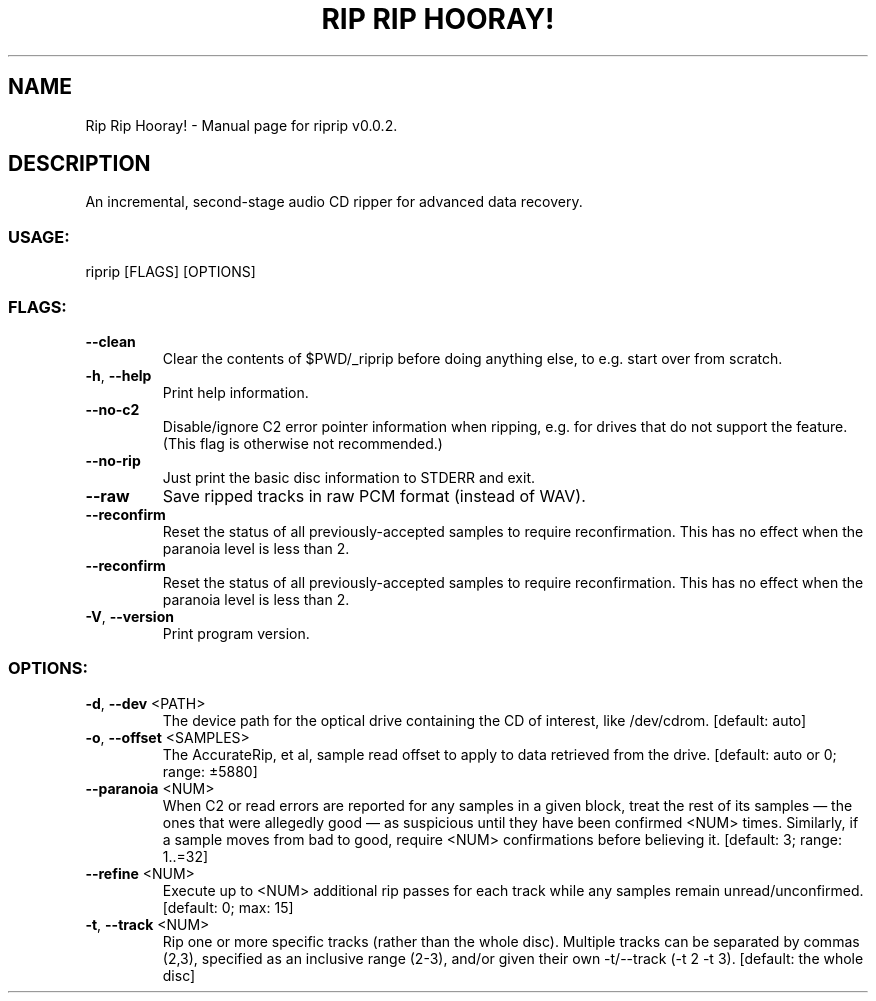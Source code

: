 .TH "RIP RIP HOORAY!" "1" "September 2023" "Rip Rip Hooray! v0.0.2" "User Commands"
.SH NAME
Rip Rip Hooray! \- Manual page for riprip v0.0.2.
.SH DESCRIPTION
An incremental, second\-stage audio CD ripper for advanced data recovery.
.SS USAGE:
.TP
riprip [FLAGS] [OPTIONS]
.SS FLAGS:
.TP
\fB\-\-clean\fR
Clear the contents of $PWD/_riprip before doing anything else, to e.g. start over from scratch.
.TP
\fB\-h\fR, \fB\-\-help\fR
Print help information.
.TP
\fB\-\-no\-c2\fR
Disable/ignore C2 error pointer information when ripping, e.g. for drives that do not support the feature. (This flag is otherwise not recommended.)
.TP
\fB\-\-no\-rip\fR
Just print the basic disc information to STDERR and exit.
.TP
\fB\-\-raw\fR
Save ripped tracks in raw PCM format (instead of WAV).
.TP
\fB\-\-reconfirm\fR
Reset the status of all previously\-accepted samples to require reconfirmation. This has no effect when the paranoia level is less than 2.
.TP
\fB\-\-reconfirm\fR
Reset the status of all previously\-accepted samples to require reconfirmation. This has no effect when the paranoia level is less than 2.
.TP
\fB\-V\fR, \fB\-\-version\fR
Print program version.
.SS OPTIONS:
.TP
\fB\-d\fR, \fB\-\-dev\fR <PATH>
The device path for the optical drive containing the CD of interest, like /dev/cdrom. [default: auto]
.TP
\fB\-o\fR, \fB\-\-offset\fR <SAMPLES>
The AccurateRip, et al, sample read offset to apply to data retrieved from the drive. [default: auto or 0; range: ±5880]
.TP
\fB\-\-paranoia\fR <NUM>
When C2 or read errors are reported for any samples in a given block, treat the rest of its samples — the ones that were allegedly good — as suspicious until they have been confirmed <NUM> times. Similarly, if a sample moves from bad to good, require <NUM> confirmations before believing it. [default: 3; range: 1..=32]
.TP
\fB\-\-refine\fR <NUM>
Execute up to <NUM> additional rip passes for each track while any samples remain unread/unconfirmed. [default: 0; max: 15]
.TP
\fB\-t\fR, \fB\-\-track\fR <NUM>
Rip one or more specific tracks (rather than the whole disc). Multiple tracks can be separated by commas (2,3), specified as an inclusive range (2\-3), and/or given their own \-t/\-\-track (\-t 2 \-t 3). [default: the whole disc]

